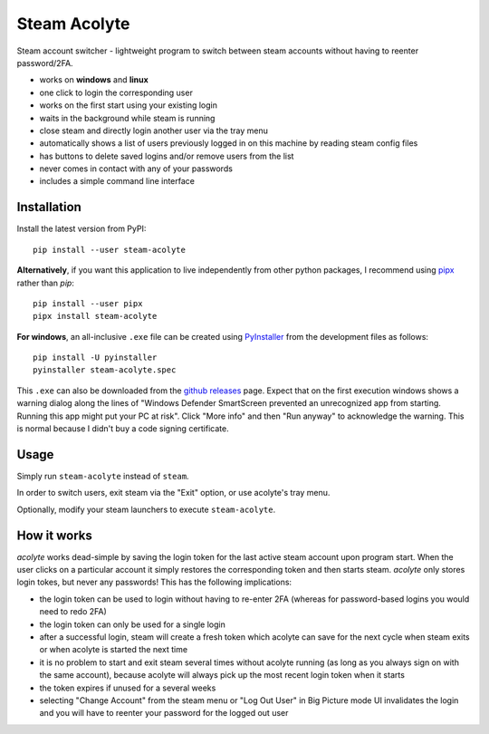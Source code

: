 Steam Acolyte
=============

Steam account switcher - lightweight program to switch between steam accounts
without having to reenter password/2FA.

|Screenshot|

- works on **windows** and **linux**
- one click to login the corresponding user
- works on the first start using your existing login
- waits in the background while steam is running
- close steam and directly login another user via the tray menu
- automatically shows a list of users previously logged in on this machine
  by reading steam config files
- has buttons to delete saved logins and/or remove users from the list
- never comes in contact with any of your passwords
- includes a simple command line interface


Installation
------------

Install the latest version from PyPI::

    pip install --user steam-acolyte

**Alternatively**, if you want this application to live independently from other python packages,
I recommend using pipx_ rather than *pip*::

    pip install --user pipx
    pipx install steam-acolyte

.. _pipx: https://pipxproject.github.io/pipx/

**For windows**, an all-inclusive ``.exe`` file can be created using
PyInstaller_ from the development files as follows::

    pip install -U pyinstaller
    pyinstaller steam-acolyte.spec

This ``.exe`` can also be downloaded from the `github releases`_ page. Expect
that on the first execution windows shows a warning dialog along the lines of
"Windows Defender SmartScreen prevented an unrecognized app from starting.
Running this app might put your PC at risk". Click "More info" and then "Run
anyway" to acknowledge the warning. This is normal because I didn't buy a code
signing certificate.

.. _pyinstaller: http://www.pyinstaller.org/
.. _github releases: https://github.com/coldfix/steam-acolyte/releases


Usage
-----

Simply run ``steam-acolyte`` instead of ``steam``.

In order to switch users, exit steam via the "Exit" option, or use acolyte's
tray menu.

Optionally, modify your steam launchers to execute ``steam-acolyte``.


How it works
------------

*acolyte* works dead-simple by saving the login token for the last active
steam account upon program start. When the user clicks on a particular account
it simply restores the corresponding token and then starts steam. *acolyte*
only stores login tokes, but never any passwords! This has the following
implications:

- the login token can be used to login without having to re-enter 2FA
  (whereas for password-based logins you would need to redo 2FA)
- the login token can only be used for a single login
- after a successful login, steam will create a fresh token which acolyte can
  save for the next cycle when steam exits or when acolyte is started the next
  time
- it is no problem to start and exit steam several times without acolyte
  running (as long as you always sign on with the same account), because
  acolyte will always pick up the most recent login token when it starts
- the token expires if unused for a several weeks
- selecting "Change Account" from the steam menu or "Log Out User" in Big
  Picture mode UI invalidates the login and you will have to reenter your
  password for the logged out user


.. |Screenshot| image:: https://raw.githubusercontent.com/coldfix/steam-acolyte/master/screenshot.png
   :target:             https://raw.githubusercontent.com/coldfix/steam-acolyte/master/screenshot.png
   :alt:                Screenshot (usernames were changed)
